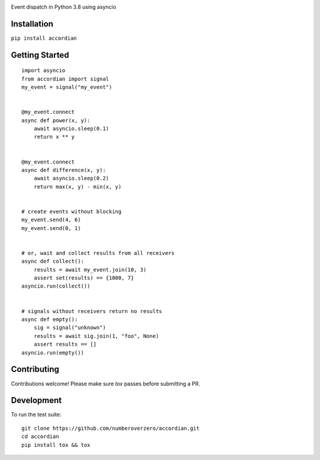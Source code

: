 .. image:: https://img.shields.io/travis/numberoverzero/accordian/master.svg?style=flat-square
    :target: https://travis-ci.org/numberoverzero/accordian
.. image:: https://img.shields.io/pypi/v/accordian.svg?style=flat-square
    :target: https://pypi.python.org/pypi/accordian
.. image:: https://img.shields.io/github/issues-raw/numberoverzero/accordian.svg?style=flat-square
    :target: https://github.com/numberoverzero/accordian/issues


Event dispatch in Python 3.8 using asyncio

Installation
------------

``pip install accordian``

Getting Started
---------------
::

    import asyncio
    from accordian import signal
    my_event = signal("my_event")


    @my_event.connect
    async def power(x, y):
        await asyncio.sleep(0.1)
        return x ** y


    @my_event.connect
    async def difference(x, y):
        await asyncio.sleep(0.2)
        return max(x, y) - min(x, y)


    # create events without blocking
    my_event.send(4, 6)
    my_event.send(0, 1)


    # or, wait and collect results from all receivers
    async def collect():
        results = await my_event.join(10, 3)
        assert set(results) == {1000, 7}
    asyncio.run(collect())


    # signals without receivers return no results
    async def empty():
        sig = signal("unknown")
        results = await sig.join(1, "foo", None)
        assert results == []
    asyncio.run(empty())


Contributing
------------

Contributions welcome!  Please make sure `tox` passes before submitting a PR.

Development
-----------

To run the test suite::

    git clone https://github.com/numberoverzero/accordian.git
    cd accordian
    pip install tox && tox
